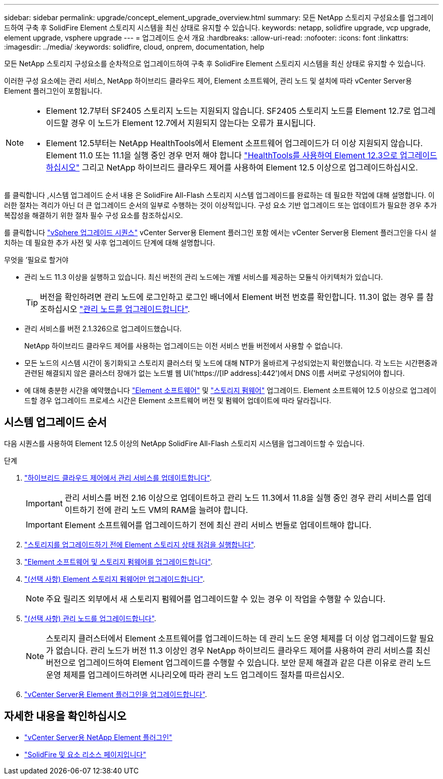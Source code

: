 ---
sidebar: sidebar 
permalink: upgrade/concept_element_upgrade_overview.html 
summary: 모든 NetApp 스토리지 구성요소를 업그레이드하여 구축 후 SolidFire Element 스토리지 시스템을 최신 상태로 유지할 수 있습니다. 
keywords: netapp, solidfire upgrade, vcp upgrade, element upgrade, vsphere upgrade 
---
= 업그레이드 순서 개요
:hardbreaks:
:allow-uri-read: 
:nofooter: 
:icons: font
:linkattrs: 
:imagesdir: ../media/
:keywords: solidfire, cloud, onprem, documentation, help


[role="lead"]
모든 NetApp 스토리지 구성요소를 순차적으로 업그레이드하여 구축 후 SolidFire Element 스토리지 시스템을 최신 상태로 유지할 수 있습니다.

이러한 구성 요소에는 관리 서비스, NetApp 하이브리드 클라우드 제어, Element 소프트웨어, 관리 노드 및 설치에 따라 vCenter Server용 Element 플러그인이 포함됩니다.

[NOTE]
====
* Element 12.7부터 SF2405 스토리지 노드는 지원되지 않습니다. SF2405 스토리지 노드를 Element 12.7로 업그레이드할 경우 이 노드가 Element 12.7에서 지원되지 않는다는 오류가 표시됩니다.
* Element 12.5부터는 NetApp HealthTools에서 Element 소프트웨어 업그레이드가 더 이상 지원되지 않습니다. Element 11.0 또는 11.1을 실행 중인 경우 먼저 해야 합니다 link:https://docs.netapp.com/us-en/element-software-123/upgrade/task_hcc_upgrade_element_software.html#upgrade-element-software-at-connected-sites-using-healthtools["HealthTools를 사용하여 Element 12.3으로 업그레이드하십시오"^] 그리고 NetApp 하이브리드 클라우드 제어를 사용하여 Element 12.5 이상으로 업그레이드하십시오.


====
를 클릭합니다 ,시스템 업그레이드 순서 내용 은 SolidFire All-Flash 스토리지 시스템 업그레이드를 완료하는 데 필요한 작업에 대해 설명합니다. 이러한 절차는 격리가 아닌 더 큰 업그레이드 순서의 일부로 수행하는 것이 이상적입니다. 구성 요소 기반 업그레이드 또는 업데이트가 필요한 경우 추가 복잡성을 해결하기 위한 절차 필수 구성 요소를 참조하십시오.

를 클릭합니다 link:task_sf_upgrade_all_vsphere.html["vSphere 업그레이드 시퀀스"] vCenter Server용 Element 플러그인 포함 에서는 vCenter Server용 Element 플러그인을 다시 설치하는 데 필요한 추가 사전 및 사후 업그레이드 단계에 대해 설명합니다.

.무엇을 &#8217;필요로 할거야
* 관리 노드 11.3 이상을 실행하고 있습니다. 최신 버전의 관리 노드에는 개별 서비스를 제공하는 모듈식 아키텍처가 있습니다.
+

TIP: 버전을 확인하려면 관리 노드에 로그인하고 로그인 배너에서 Element 버전 번호를 확인합니다. 11.3이 없는 경우 를 참조하십시오 link:task_hcc_upgrade_management_node.html["관리 노드를 업그레이드합니다"].

* 관리 서비스를 버전 2.1.326으로 업그레이드했습니다.
+
NetApp 하이브리드 클라우드 제어를 사용하는 업그레이드는 이전 서비스 번들 버전에서 사용할 수 없습니다.

* 모든 노드의 시스템 시간이 동기화되고 스토리지 클러스터 및 노드에 대해 NTP가 올바르게 구성되었는지 확인했습니다. 각 노드는 시간편중과 관련된 해결되지 않은 클러스터 장애가 없는 노드별 웹 UI('https://[IP address]:442')에서 DNS 이름 서버로 구성되어야 합니다.
* 에 대해 충분한 시간을 예약했습니다 link:task_hcc_upgrade_element_software.html#element-upgrade-time["Element 소프트웨어"] 및 link:task_hcc_upgrade_storage_firmware.html#storage-firmware-upgrade["스토리지 펌웨어"] 업그레이드. Element 소프트웨어 12.5 이상으로 업그레이드할 경우 업그레이드 프로세스 시간은 Element 소프트웨어 버전 및 펌웨어 업데이트에 따라 달라집니다.




== 시스템 업그레이드 순서

다음 시퀀스를 사용하여 Element 12.5 이상의 NetApp SolidFire All-Flash 스토리지 시스템을 업그레이드할 수 있습니다.

.단계
. link:task_hcc_update_management_services.html["하이브리드 클라우드 제어에서 관리 서비스를 업데이트합니다"].
+

IMPORTANT: 관리 서비스를 버전 2.16 이상으로 업데이트하고 관리 노드 11.3에서 11.8을 실행 중인 경우 관리 서비스를 업데이트하기 전에 관리 노드 VM의 RAM을 늘려야 합니다.

+

IMPORTANT: Element 소프트웨어를 업그레이드하기 전에 최신 관리 서비스 번들로 업데이트해야 합니다.

. link:task_hcc_upgrade_element_prechecks.html["스토리지를 업그레이드하기 전에 Element 스토리지 상태 점검을 실행합니다"].
. link:task_hcc_upgrade_element_software.html["Element 소프트웨어 및 스토리지 펌웨어를 업그레이드합니다"].
. link:task_hcc_upgrade_storage_firmware.html["(선택 사항) Element 스토리지 펌웨어만 업그레이드합니다"].
+

NOTE: 주요 릴리즈 외부에서 새 스토리지 펌웨어를 업그레이드할 수 있는 경우 이 작업을 수행할 수 있습니다.

. link:task_hcc_upgrade_management_node.html["(선택 사항) 관리 노드를 업그레이드합니다"].
+

NOTE: 스토리지 클러스터에서 Element 소프트웨어를 업그레이드하는 데 관리 노드 운영 체제를 더 이상 업그레이드할 필요가 없습니다. 관리 노드가 버전 11.3 이상인 경우 NetApp 하이브리드 클라우드 제어를 사용하여 관리 서비스를 최신 버전으로 업그레이드하여 Element 업그레이드를 수행할 수 있습니다. 보안 문제 해결과 같은 다른 이유로 관리 노드 운영 체제를 업그레이드하려면 시나리오에 따라 관리 노드 업그레이드 절차를 따르십시오.

. link:task_vcp_upgrade_plugin.html["vCenter Server용 Element 플러그인을 업그레이드합니다"].


[discrete]
== 자세한 내용을 확인하십시오

* https://docs.netapp.com/us-en/vcp/index.html["vCenter Server용 NetApp Element 플러그인"^]
* https://www.netapp.com/data-storage/solidfire/documentation["SolidFire 및 요소 리소스 페이지입니다"^]

